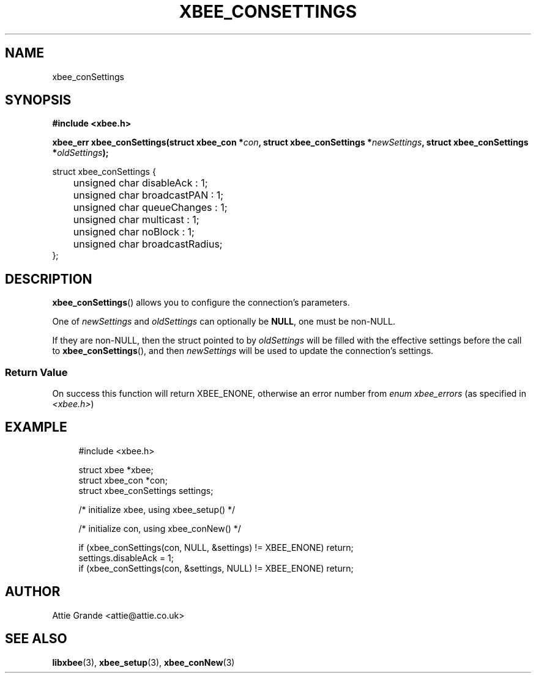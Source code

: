 .\" libxbee - a C library to aid the use of Digi's XBee wireless modules
.\"           running in API mode (AP=2).
.\" 
.\" Copyright (C) 2009  Attie Grande (attie@attie.co.uk)
.\" 
.\" This program is free software: you can redistribute it and/or modify
.\" it under the terms of the GNU General Public License as published by
.\" the Free Software Foundation, either version 3 of the License, or
.\" (at your option) any later version.
.\" 
.\" This program is distributed in the hope that it will be useful,
.\" but WITHOUT ANY WARRANTY; without even the implied warranty of
.\" MERCHANTABILITY or FITNESS FOR A PARTICULAR PURPOSE. See the
.\" GNU General Public License for more details.
.\" 
.\" You should have received a copy of the GNU General Public License
.\" along with this program. If not, see <http://www.gnu.org/licenses/>.
.TH XBEE_CONSETTINGS 3  04-Mar-2012 "GNU" "Linux Programmer's Manual"
.SH NAME
xbee_conSettings
.SH SYNOPSIS
.B #include <xbee.h>
.sp
.BI "xbee_err xbee_conSettings(struct xbee_con *" con ", struct xbee_conSettings *" newSettings ", struct xbee_conSettings *" oldSettings ");"
.sp
.nf
struct xbee_conSettings {
	unsigned char disableAck       : 1;
	unsigned char broadcastPAN     : 1;
	unsigned char queueChanges     : 1;
	unsigned char multicast        : 1;
	unsigned char noBlock          : 1;
	unsigned char broadcastRadius;
};
.fi
.SH DESCRIPTION
.BR xbee_conSettings ()
allows you to configure the connection's parameters.
.sp
One of
.IR newSettings " and " oldSettings
can optionally be
.BR NULL ,
one must be non-NULL.
.sp
If they are non-NULL, then the struct pointed to by
.I oldSettings
will be filled with the effective settings before the call to
.BR xbee_conSettings (),
and then
.I newSettings
will be used to update the connection's settings.
.SS Return Value
On success this function will return XBEE_ENONE, otherwise an error number from
.IR "enum xbee_errors" " (as specified in " <xbee.h> )
.SH EXAMPLE
.in +4n
.nf
#include <xbee.h>

struct xbee *xbee;
struct xbee_con *con;
struct xbee_conSettings settings;

/* initialize xbee, using xbee_setup() */

/* initialize con, using xbee_conNew() */

if (xbee_conSettings(con, NULL, &settings) != XBEE_ENONE) return;
settings.disableAck = 1;
if (xbee_conSettings(con, &settings, NULL) != XBEE_ENONE) return;
.fi
.in
.SH AUTHOR
Attie Grande <attie@attie.co.uk> 
.SH "SEE ALSO"
.BR libxbee (3),
.BR xbee_setup (3),
.BR xbee_conNew (3)
